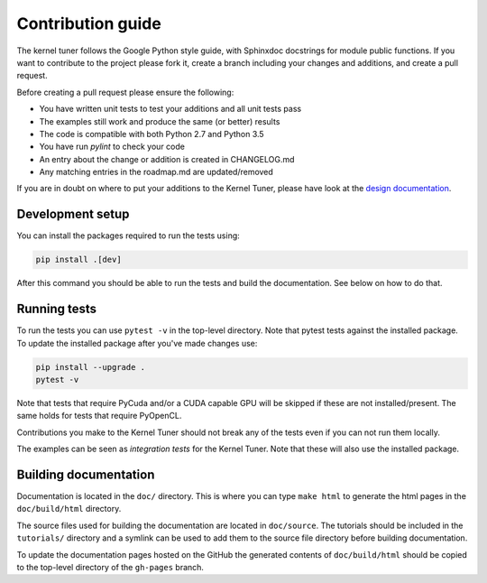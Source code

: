 Contribution guide
==================

The kernel tuner follows the Google Python style guide, with Sphinxdoc 
docstrings for module public functions. If you want to contribute to the project 
please fork it, create a branch including your changes and additions, and create 
a pull request.

Before creating a pull request please ensure the following:

* You have written unit tests to test your additions and all unit tests pass
* The examples still work and produce the same (or better) results
* The code is compatible with both Python 2.7 and Python 3.5
* You have run `pylint` to check your code
* An entry about the change or addition is created in CHANGELOG.md
* Any matching entries in the roadmap.md are updated/removed

If you are in doubt on where to put your additions to the Kernel Tuner, please 
have look at the `design documentation 
<http://benvanwerkhoven.github.io/kernel_tuner/design.html>`__.

Development setup
-----------------

You can install the packages required to run the tests using:

.. code-block:: bash

    pip install .[dev]

After this command you should be able to run the tests and build the documentation.
See below on how to do that.

Running tests
-------------

To run the tests you can use ``pytest -v`` in the top-level directory. Note that 
pytest tests against the installed package. To update the installed package 
after you've made changes use:

.. code-block:: bash

    pip install --upgrade .
    pytest -v

Note that tests that require PyCuda and/or a CUDA capable GPU will be skipped if these
are not installed/present. The same holds for tests that require PyOpenCL.

Contributions you make to the Kernel Tuner should not break any of the tests 
even if you can not run them locally.

The examples can be seen as *integration tests* for the Kernel Tuner. Note that 
these will also use the installed package.

Building documentation
----------------------

Documentation is located in the ``doc/`` directory. This is where you can type 
``make html`` to generate the html pages in the ``doc/build/html`` directory.

The source files used for building the documentation are located in 
``doc/source``. The tutorials should be included in the ``tutorials/`` directory 
and a symlink can be used to add them to the source file directory before building 
documentation.

To update the documentation pages hosted on the GitHub the generated contents of 
``doc/build/html`` should be copied to the top-level directory of the 
``gh-pages`` branch.
